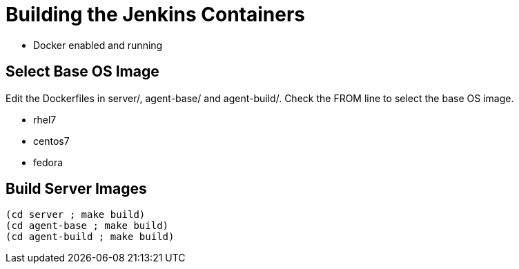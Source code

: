 = Building the Jenkins Containers

* Docker enabled and running

== Select Base OS Image

Edit the Dockerfiles in server/, agent-base/ and agent-build/. Check the FROM
line to select the base OS image.

* rhel7
* centos7
* fedora

== Build Server Images

----
(cd server ; make build)
(cd agent-base ; make build)
(cd agent-build ; make build)
----   

